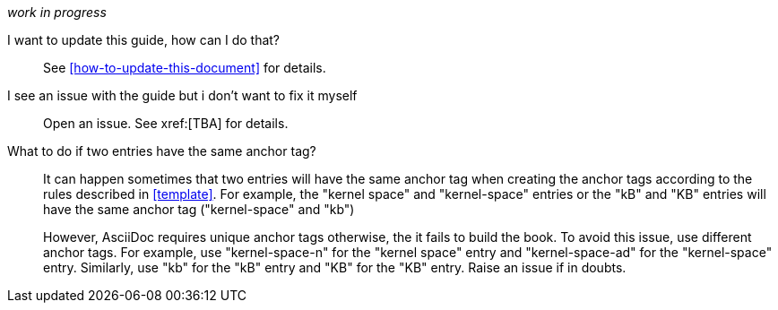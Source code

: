 [[general-faq]]

_work in progress_

I want to update this guide, how can I do that?::

See xref:how-to-update-this-document[] for details.

I see an issue with the guide but i don't want to fix it myself:: 

Open an issue. See xref:[TBA] for details.

[[two-entries-with-same-anchor-tag]]
What to do if two entries have the same anchor tag?::
 
It can happen sometimes that two entries will have the same anchor tag when
creating the anchor tags according to the rules described in xref:template[].
For example, the "kernel space" and "kernel-space" entries or the "kB" and "KB"
entries will have the same anchor tag ("kernel-space" and "kb")
+   
However, AsciiDoc requires unique anchor tags otherwise, the it fails to build
the book. To avoid this issue, use different anchor tags. For example, use
"kernel-space-n" for the "kernel space" entry and "kernel-space-ad" for the
"kernel-space" entry. Similarly, use "kb" for the "kB" entry and "KB" for the
"KB" entry. Raise an issue if in doubts.
